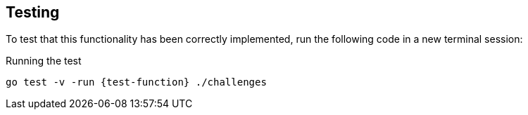 == Testing

To test that this functionality has been correctly implemented, run the following code in a new terminal session:

.Running the test
[source,sh,subs="attributes+"]
go test -v -run {test-function} ./challenges

// go test -v -run {test-function} ./pkg/challenges

ifdef::test-filename[]
The test file is located at link:{repository-blob}main/pkg/challenges/{test-filename}.go[`pkg/challenges/{test-filename}.go`^].
endif::[]

ifdef::branch[]


[.stuck]
[%collapsible]
.Are you stuck?  Click here for help
====
If you get stuck, you can see a working solution by checking out the `{branch}` branch by running:

.Check out the {branch} branch
[source,sh,subs="attributes"]
----
git checkout {branch}
----

You may have to commit or stash your changes before checking out this branch.  You can also link:#[click here to expand the Support pane, role=classroom-support-toggle].

====
endif::[]
